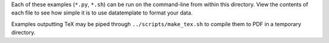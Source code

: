 Each of these examples (``*.py``, ``*.sh``) can be run on the command-line from within this directory. View the contents of each file to see how simple it is to use datatemplate to format your data.

Examples outputting TeX may be piped through ``../scripts/make_tex.sh`` to compile them to PDF in a temporary directory.

